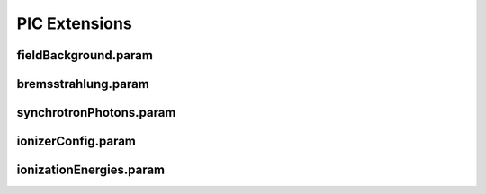 PIC Extensions
--------------

fieldBackground.param
^^^^^^^^^^^^^^^^^^^^^

.. doxygenfile:: fieldBackground.param
   :project: PIConGPU
   :path: src/picongpu/include/simulation_defines/param/fieldBackground.param
   :no-link:

bremsstrahlung.param
^^^^^^^^^^^^^^^^^^^^

.. doxygenfile:: bremsstrahlung.param
   :project: PIConGPU
   :path: src/picongpu/include/simulation_defines/param/bremsstrahlung.param
   :no-link:

synchrotronPhotons.param
^^^^^^^^^^^^^^^^^^^^^^^^

.. doxygenfile:: synchrotronPhotons.param
   :project: PIConGPU
   :path: src/picongpu/include/simulation_defines/param/synchrotronPhotons.param
   :no-link:

ionizerConfig.param
^^^^^^^^^^^^^^^^^^^

.. doxygenfile:: ionizerConfig.param
   :project: PIConGPU
   :path: src/picongpu/include/simulation_defines/param/ionizerConfig.param
   :no-link:

ionizationEnergies.param
^^^^^^^^^^^^^^^^^^^^^^^^

.. doxygenfile:: ionizationEnergies.param
   :project: PIConGPU
   :path: src/picongpu/include/simulation_defines/param/ionizationEnergies.param
   :no-link:

